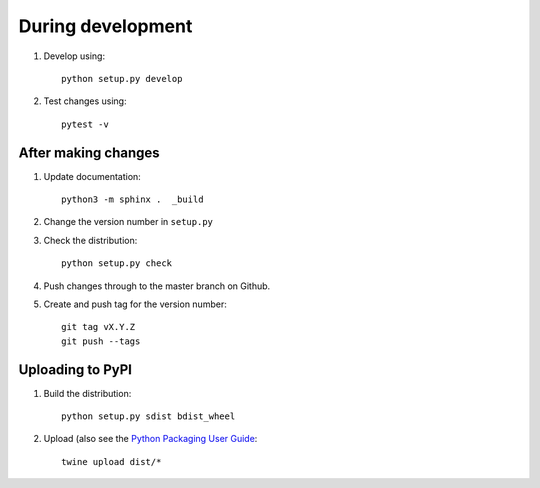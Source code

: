 During development
==================

1. Develop using::

    python setup.py develop
    
2. Test changes using::

    pytest -v


After making changes
--------------------

1. Update documentation::

    python3 -m sphinx .  _build
	
2. Change the version number in ``setup.py``
3. Check the distribution::

    python setup.py check
    
4. Push changes through to the master branch on Github.
5. Create and push tag for the version number::

    git tag vX.Y.Z
    git push --tags


Uploading to PyPI
-----------------

1. Build the distribution::

    python setup.py sdist bdist_wheel

2. Upload (also see the `Python Packaging User Guide <https://packaging.python.org/tutorials/distributing-packages/#uploading-your-project-to-pypi>`__::

    twine upload dist/*


